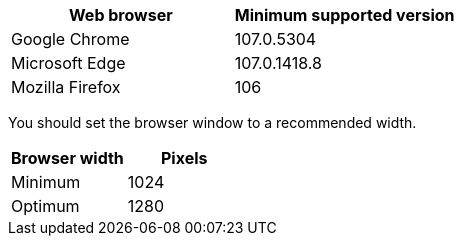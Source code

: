 //used in /admin and /installconfig
[cols="1a,1a" options="header"]
|===
| Web browser| Minimum supported version

|Google Chrome
|107.0.5304

|Microsoft Edge
|107.0.1418.8

|Mozilla Firefox
|106
|===

You should set the browser window to a recommended width.

[cols="1a,1a" options="header"]
|===
| Browser width| Pixels

|Minimum
|1024

|Optimum
|1280
|===
